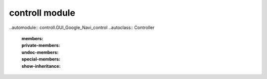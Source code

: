 controll module
---------------
..automodule:: controll.GUI_Google_Navi_control
..autoclass:: Controller
    :members:
    :private-members:
    :undoc-members:
    :special-members:
    :show-inheritance:


